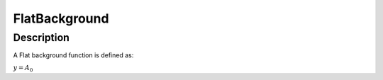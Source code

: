 ==============
FlatBackground
==============


Description
-----------

A Flat background function is defined as:

:math:`y = A_0`

.. categories:: Functions